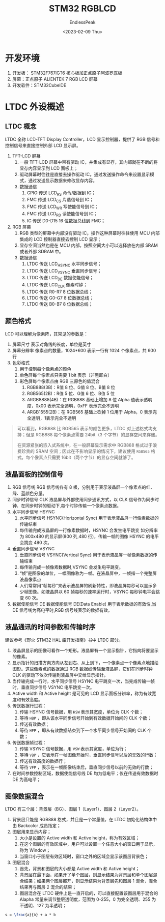 #+TITLE: STM32 RGBLCD
#+DATE: <2023-02-09 Thu>
#+AUTHOR: EndlessPeak
#+TOC: true
#+HIDDEN: false
#+DRAFT: false
#+WEIGHT: 3
#+Description: 本文主要记述在STM32CubeIDE下如何为正点原子ALIENTEK 7 RGB LCD屏幕移植驱动程序。

* 开发环境
1. 开发板： STM32F767IGT6 核心板加正点原子阿波罗底板
2. 屏幕：正点原子 ALIENTEK 7 RGB LCD 屏幕
3. 开发软件：STM32CubeIDE

* LTDC 外设概述
** LTDC 概念
LTDC 全称 LCD-TFT Display Controller，LCD 显示控制器，提供了 RGB 信号和控制信号来直接控制外部 LCD 显示屏。

1. TFT-LCD 屏幕
   1. 一般 TFT-LCD 屏幕中带有驱动 IC，并集成有显存，其内部就在不断的将显存内容显示到 LCD 面板上；
   2. 驱动屏幕时往往是直接去操作驱动 IC，通过发送操作命令来设置显示模式，通过发送显示数据来修改显存内容。
   3. 数据通信
      1. GPIO 传送 LCD_RS 命令/数据到 IC；
      2. FMC 传送 LCD_CS 片选信号到 IC；
      3. FMC 传送 LCD_WR 写使能信号到 IC；
      4. FMC 传送 LCD_RD 读使能信号到 IC；
      5. IC 传送 D0-D15 16 位数据总线到 FMC；
2. RGB 屏幕
   1. RGB 类型的屏幕中内部没有驱动 IC，操作这种屏幕时往往使用 MCU 内部集成的 LCD 控制器直接去控制 LCD 显示；
   2. 显存空间当然也是在 MCU 内部，按照空间大小可以选择放在内部 SRAM 或者外部 SDRAM 中。
   3. 数据通信
      1. LTDC 传送 LCD_HSYNC 水平同步信号；
      2. LTDC 传送 LCD_VSYNC 垂直同步信号；
      3. LTDC 传送 LCD_DE 数据使能信号；
      4. LTDC 传送 LCD_CLK 像素时钟；
      5. LTDC 传送 R0-R7 8 位数据总线；
      6. LTDC 传送 G0-G7 8 位数据总线；
      7. LTDC 传送 B0-B7 8 位数据总线；

** 颜色格式
LCD 可以理解为像素阵，其常见的参数是：
1. 屏幕尺寸
   表示对角线的长度，单位是英寸
2. 屏幕分辨率
   像素点的数量，1024*600 表示一行有 1024 个像素点，共 600 行
3. 色彩格式
   1. 用于控制每个像素点的颜色
   2. 单色屏每个像素点只需要 1 bit 表示（非黑即白）
   3. 彩色屏每个像素点由 RGB 三原色的值混合
      1. RGB888(3B)：R值 8 位、G值 8 位、B值 8 位
      2. RGB565(2B)：R值 5 位、G值 6 位、B值 5 位
      3. ARGB8888(4B)：在 RGB888 基础上增加 8 位 Alpha 值表示透明度，0x00 表示完全透明，0xFF 表示完全不透明
      4. ARGB1555(2B)：在 RGB565 基础上砍掉 1 位用于 Alpha，0 表示完全透明，1表示完全不透明

#+begin_quote
可以看到，RGB888 比 RGB565 表示的颜色更多，LTDC 对上述格式均支持；但是 RGB888 每个像素点需要 24bit（3 个字节）的显存空间来存储。

在资源紧张的嵌入式系统中，在一般屏幕显示需求中 RGB888 格式过于浪费珍贵的 SRAM 空间；因此在不影响显示的情况下，建议使用 =RGB565= 格式，每个像素点只需要 16bit（两个字节）的显存空间就够了。
#+end_quote

** 液晶面板的控制信号
1. RGB 信号线
   RGB 信号线各有 8 根，分别用于表示液晶屏一个像素点的红、绿、蓝颜色分量。
2. 同步时钟信号 CLK
   液晶屏与外部使用同步通讯方式，以 CLK 信号作为同步时钟，在同步时钟的驱动下,每个时钟传输一个像素点数据。
3. 水平同步信号 HSYNC
   1. 水平同步信号 HSYNC(Horizontal Sync) 用于表示液晶屏一行像素数据的传输结束
   2. 每传输完成液晶屏的一行像素数据时，HSYNC 会发生电平跳变
      如分辨率为 800x480 的显示屏(800 列,480 行)，传输一帧的图像 HSYNC 的电平会跳变 480 次。
4. 垂直同步信号 VSYNC
   1. 垂直同步信号 VSYNC(Vertical Sync) 用于表示液晶屏一帧像素数据的传输结束
   2. 每传输完成一帧像素数据时,VSYNC 会发生电平跳变。
   3. “帧”是图像的单位，一幅图像称为一帧。在液晶屏中，一帧指一个完整屏液晶像素点
   4. 人们常常用“帧每秒”来表示液晶屏的刷新特性，即液晶屏每秒可以显示多少帧图像。如液晶屏以 60 帧每秒的速率运行时，VSYNC 每秒钟电平会跳变 60 次。
5. 数据使能信号 DE
   数据使能信号 DE(Data Enable) 用于表示数据的有效性,当 DE 信号线为高电平时,RGB 信号线表示的数据有效。

** 液晶通讯的时间参数和传输时序
建议参考《野火 STM32 HAL 库开发指南》书中 LTDC 部分。
1. 液晶屏显示的图像可看作一个矩形。液晶屏有一个显示指针，它指向将要显示的像素。
2. 显示指针的扫描方向方向从左到右、从上到下，一个像素点一个像素点地描绘图形。这些像素点的数据通过 RGB 数据线传输至液晶屏，它们在同步时钟 CLK 的驱动下依次传输到液晶屏中交给显示指针。
3. 当传输完成一行时，水平同步信号 HSYNC 电平跳变一次，当完成传输一帧时，垂直同步信号 VSYNC 电平跳变一次。
4. Active width 和 Active height 是可见的 LCD 显示面板分辨率，称为有效宽度和有效高度。
5. 传送数据行过程：
   1. 传输 HSYNC 信号数据，用 =HSW= 表示其宽度，单位为 CLK 个数；
   2. 等待 =HBP= ，即从该水平同步信号开始到有效数据开始间的 CLK 个数；
   3. 传送有效数据；
   4. 等待 =HFP= ，即从有效数据结束到下一个水平同步信号开始间的 CLK 个数；
6. 传送数据帧过程：
   1. 传输 VSYNC 信号数据，用 =VSW= 表示其宽度，单位为行；
   2. 等待 =VBP= ，它表示在一帧图像开始时，垂直同步信号以后的无效的行数；
   3. 传送有效高度的数据行；
   4. 等待 =VFP= ，表示在一帧图像结束后，垂直同步信号以前的无效的行数；
7. 在时间参数控制区域，数据使能信号线 DE 均为低电平；仅在传送有效数据时 DE 为高电平；

** 图像数据混合
LTDC 有三个层：背景层（BG）、图层 1（Layer1）、图层 2（Layer2）。
1. 背景层只能是 RGB888 格式，并且是一个常量值，在 LTDC 初始化结构体中由 Backcolor 成员指定；
2. 图层用来显示内容；
   1. 大小是设置的 Active width 和 Active height，称为有效区域；
   2. 在这个图层的有效区域中，用户可以设置一个任意大小的窗口用于显示，称为 Window；
   3. 当窗口小于图层有效区域时，窗口之外的区域会显示该图层背景色；
3. 图层混合
   1. 首先，背景和图层的大小都是 Active width 和 Active height；
   2. 背景层在最下面，如果开了单个图层，则显示结果为背景层和单个图层混合结果；如果两个图层都开，则显示结果为背景层先和图层 1 混合，混合结果再与图层 2 混合的结果；
   3. 图层混合在 LTDC 硬件上是一直开启的，可以直接配置该图层用于混合的 Alapha 常量来调节整层透明度，范围为 0-255，0 为完全透明、255 为不透明、127 为半透明；


\begin{align}
h(x_ 1)=\begin{cases}+1 \quad y_{1}=+1;\\-1 \quad y_{1}=-1;\end{cases}
\end{align}

#+begin_src latex
  s = \frac{a}{b} + a * b
#+end_src
